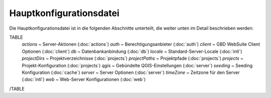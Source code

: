 Hauptkonfigurationsdatei
------------------------

Die Hauptkonfigurationsdatei ist in die folgenden Abschnitte unterteilt, die weiter unten im Detail beschrieben werden:

TABLE
    *actions* ~  Server-Aktionen (:doc:`actions`)
    *auth* ~  Berechtigungsanbieter (:doc:`auth`)
    *client* ~  GBD WebSuite Client Optionen (:doc:`client`)
    *db* ~  Datenbankanbindung (:doc:`db`)
    *locale* ~  Standard-Server-Locale (:doc:`intl`)
    *projectDirs* ~  Projektverzeichnisse (:doc:`projects`)
    *projectPaths* ~  Projektpfade (:doc:`projects`)
    *projects* ~  Projekt-Konfiguration (:doc:`projects`)
    *qgis* ~  Gebündelte QGIS-Einstellungen (:doc:`server`)
    *seeding* ~  Seeding Konfiguration (:doc:`cache`)
    *server* ~  Server Optionen (:doc:`server`)
    *timeZone* ~  Zeitzone für den Server  (:doc:`intl`)
    *web* ~  Web-Server Konfigurationen (:doc:`web`)
/TABLE
